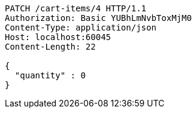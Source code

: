 [source,http,options="nowrap"]
----
PATCH /cart-items/4 HTTP/1.1
Authorization: Basic YUBhLmNvbToxMjM0
Content-Type: application/json
Host: localhost:60045
Content-Length: 22

{
  "quantity" : 0
}
----